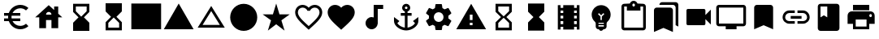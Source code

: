 SplineFontDB: 3.2
FontName: Untitled1
FullName: Untitled1
FamilyName: Untitled1
Weight: Regular
Copyright: Copyright (c) 2020, Josef Gabrielsson
UComments: "2020-7-24: Created with FontForge (http://fontforge.org)"
Version: 001.000
ItalicAngle: 0
UnderlinePosition: -100
UnderlineWidth: 50
Ascent: 800
Descent: 200
InvalidEm: 0
LayerCount: 2
Layer: 0 0 "Back" 1
Layer: 1 0 "Fore" 0
XUID: [1021 598 188512296 14963136]
StyleMap: 0x0000
FSType: 0
OS2Version: 0
OS2_WeightWidthSlopeOnly: 0
OS2_UseTypoMetrics: 1
CreationTime: 1595553504
ModificationTime: 1606941557
OS2TypoAscent: 0
OS2TypoAOffset: 1
OS2TypoDescent: 0
OS2TypoDOffset: 1
OS2TypoLinegap: 90
OS2WinAscent: 0
OS2WinAOffset: 1
OS2WinDescent: 0
OS2WinDOffset: 1
HheadAscent: 0
HheadAOffset: 1
HheadDescent: 0
HheadDOffset: 1
MarkAttachClasses: 1
DEI: 91125
Encoding: UnicodeFull
UnicodeInterp: none
NameList: AGL For New Fonts
DisplaySize: -48
AntiAlias: 1
FitToEm: 1
WinInfo: 128247 21 6
BeginPrivate: 5
BlueValues 33 [-46 -12 430 439 662 675 682 685]
OtherBlues 11 [-260 -228]
BlueFuzz 1 1
BlueScale 8 0.029411
BlueShift 1 7
EndPrivate
BeginChars: 1114112 27

StartChar: Euro
Encoding: 8364 8364 0
Width: 1000
HStem: -75 104.167<520.616 730.248> 175 83.333<125 252.5 385 625> 341.667 83.333<125 252.5 385 625> 570.833 104.167<520.708 730.126>
VStem: 250 104.167<258.333 341.667>
LayerCount: 2
Fore
SplineSet
625 29.1669921875 m 0
 692.5 29.1669921875 753.75 53.75 800.833007812 94.5830078125 c 2
 875 20.8330078125 l 1
 808.75 -38.75 721.25 -75 625 -75 c 0
 461.666992188 -75 323.333007812 29.5830078125 271.666992188 175 c 2
 125 175 l 1
 125 258.333007812 l 1
 252.5 258.333007812 l 1
 250.833007812 272.083007812 250 285.833007812 250 300 c 0
 250 314.166992188 250.833007812 327.916992188 252.5 341.666992188 c 1
 125 341.666992188 l 1
 125 425 l 1
 271.666992188 425 l 2
 323.333007812 570.416992188 461.666992188 675 625 675 c 0
 720.833007812 675 808.75 638.75 875 579.166992188 c 1
 801.25 505.416992188 l 2
 753.75 546.25 692.083007812 570.833007812 625 570.833007812 c 0
 520.833007812 570.833007812 430 511.666992188 385 425 c 1
 625 425 l 1
 625 341.666992188 l 1
 357.5 341.666992188 l 2
 355.416992188 327.916992188 354.166992188 314.166992188 354.166992188 300 c 0
 354.166992188 285.833007812 355.416992188 272.083007812 357.5 258.333007812 c 2
 625 258.333007812 l 1
 625 175 l 1
 385 175 l 1
 430 88.3330078125 520.416992188 29.1669921875 625 29.1669921875 c 0
EndSplineSet
Validated: 1
EndChar

StartChar: uni29D7
Encoding: 10711 10711 1
Width: 1000
VStem: 250 500<-116.667 132.917 466.667 716.667>
LayerCount: 2
Fore
SplineSet
250 716.666992188 m 1
 750 716.666992188 l 1
 750 466.666992188 l 1
 749.583007812 466.666992188 l 1
 750 466.25 l 1
 583.333007812 300 l 1
 750 133.333007812 l 1
 749.583007812 132.916992188 l 1
 750 132.916992188 l 1
 750 -116.666992188 l 1
 250 -116.666992188 l 1
 250 132.916992188 l 1
 250.416992188 132.916992188 l 1
 250 133.333007812 l 1
 416.666992188 300 l 1
 250 466.25 l 1
 250.416992188 466.666992188 l 1
 250 466.666992188 l 1
 250 716.666992188 l 1
EndSplineSet
Validated: 1
EndChar

StartChar: uni29D6
Encoding: 10710 10710 2
Width: 1000
HStem: -116.667 83.334<333.333 666.667> 633.333 83.334<333.333 666.667>
VStem: 250 83.333<-33.333 112.5 487.5 633.333> 666.667 83.333<-33.333 112.5 487.5 633.333>
LayerCount: 2
Fore
SplineSet
250 716.666992188 m 1
 750 716.666992188 l 1
 750 466.666992188 l 1
 749.583007812 466.666992188 l 1
 750 466.25 l 1
 583.333007812 300 l 1
 750 133.333007812 l 1
 749.583007812 132.916992188 l 1
 750 132.916992188 l 1
 750 -116.666992188 l 1
 250 -116.666992188 l 1
 250 132.916992188 l 1
 250.416992188 132.916992188 l 1
 250 133.333007812 l 1
 416.666992188 300 l 1
 250 466.25 l 1
 250.416992188 466.666992188 l 1
 250 466.666992188 l 1
 250 716.666992188 l 1
666.666992188 112.5 m 1
 500 279.166992188 l 1
 333.333007812 112.5 l 1
 333.333007812 -33.3330078125 l 1
 666.666992188 -33.3330078125 l 1
 666.666992188 112.5 l 1
500 320.833007812 m 1
 666.666992188 487.5 l 1
 666.666992188 633.333007812 l 1
 333.333007812 633.333007812 l 1
 333.333007812 487.5 l 1
 500 320.833007812 l 1
EndSplineSet
Validated: 1
EndChar

StartChar: uni2605
Encoding: 9733 9733 3
Width: 1000
LayerCount: 2
Fore
SplineSet
601.25 383.333007812 m 1
 916.666992188 383.333007812 l 1
 659.583007812 199.583007812 l 1
 757.5 -116.666992188 l 1
 500 78.75 l 1
 242.916992188 -116.666992188 l 1
 340.833007812 199.583007812 l 1
 83.3330078125 383.333007812 l 1
 398.75 383.333007812 l 1
 500 716.666992188 l 1
 601.25 383.333007812 l 1
EndSplineSet
Validated: 1
EndChar

StartChar: uni26A0
Encoding: 9888 9888 4
Width: 1000
Flags: W
HStem: -75 125<458.333 541.667> 133.333 83.334<458.333 541.667>
LayerCount: 2
Fore
SplineSet
41.6669921875 -75 m 1
 500 716.666992188 l 1
 958.333007812 -75 l 1
 41.6669921875 -75 l 1
541.666992188 50 m 1
 541.666992188 133.333007812 l 1
 458.333007812 133.333007812 l 1
 458.333007812 50 l 1
 541.666992188 50 l 1
541.666992188 216.666992188 m 1
 541.666992188 383.333007812 l 1
 458.333007812 383.333007812 l 1
 458.333007812 216.666992188 l 1
 541.666992188 216.666992188 l 1
EndSplineSet
Validated: 1
EndChar

StartChar: u1F5A8
Encoding: 128424 128424 5
Width: 1000
HStem: -75 83.333<333.333 666.667> 91.667 208.333<755.048 828.285> 216.667 250<333.333 666.667> 383.333 83.334<755.048 825.933> 508.333 166.667<250 750>
VStem: 250 83.333<8.33301 91.667> 666.667 83.333<8.33301 91.667> 833.333 83.334<305.048 375.933>
LayerCount: 2
Fore
SplineSet
791.666992188 466.666992188 m 2xdf
 860.833007812 466.666992188 916.666992188 410.833007812 916.666992188 341.666992188 c 2
 916.666992188 91.6669921875 l 1
 750 91.6669921875 l 1
 750 -75 l 1
 250 -75 l 1
 250 91.6669921875 l 1
 83.3330078125 91.6669921875 l 1
 83.3330078125 341.666992188 l 2
 83.3330078125 410.833007812 139.166992188 466.666992188 208.333007812 466.666992188 c 2
 791.666992188 466.666992188 l 2xdf
666.666992188 8.3330078125 m 1
 666.666992188 216.666992188 l 1
 333.333007812 216.666992188 l 1xaf
 333.333007812 8.3330078125 l 1
 666.666992188 8.3330078125 l 1
791.666992188 300 m 0xdf
 814.583007812 300 833.333007812 318.75 833.333007812 341.666992188 c 0
 833.333007812 364.583007812 814.583007812 383.333007812 791.666992188 383.333007812 c 0
 768.75 383.333007812 750 364.583007812 750 341.666992188 c 0
 750 318.75 768.75 300 791.666992188 300 c 0xdf
750 675 m 1
 750 508.333007812 l 1
 250 508.333007812 l 1
 250 675 l 1
 750 675 l 1
EndSplineSet
Validated: 1
EndChar

StartChar: triagup
Encoding: 9650 9650 6
Width: 1000
LayerCount: 2
Fore
SplineSet
41.6669921875 -75 m 1
 500 716.666992188 l 1
 958.333007812 -75 l 1
 41.6669921875 -75 l 1
EndSplineSet
Validated: 1
EndChar

StartChar: uni25B5
Encoding: 9653 9653 7
Width: 1000
Flags: W
HStem: -33.333 83.333<233.75 766.25>
LayerCount: 2
Fore
SplineSet
500 476.25 m 1
 233.75 50 l 1
 766.25 50 l 1
 500 476.25 l 1
500 633.333007812 m 1
 916.666992188 -33.3330078125 l 1
 83.3330078125 -33.3330078125 l 1
 500 633.333007812 l 1
EndSplineSet
Validated: 1
EndChar

StartChar: H18533
Encoding: 9679 9679 8
Width: 1000
HStem: -116.667 833.334<366.409 633.591>
VStem: 83.333 833.334<166.409 433.591>
LayerCount: 2
Fore
SplineSet
500 716.666992188 m 0
 730 716.666992188 916.666992188 530 916.666992188 300 c 0
 916.666992188 70 730 -116.666992188 500 -116.666992188 c 0
 270 -116.666992188 83.3330078125 70 83.3330078125 300 c 0
 83.3330078125 530 270 716.666992188 500 716.666992188 c 0
EndSplineSet
Validated: 1
EndChar

StartChar: filledbox
Encoding: 9632 9632 9
Width: 1000
HStem: -75 791.667<41.667 958.333>
VStem: 41.667 916.666<-75 716.667>
LayerCount: 2
Fore
SplineSet
41.6669921875 -75 m 1
 41.6669921875 716.666992188 l 1
 958.333007812 716.666992188 l 1
 958.333007812 -75 l 1
 41.6669921875 -75 l 1
EndSplineSet
Validated: 1
EndChar

StartChar: u1F4F9
Encoding: 128249 128249 10
Width: 1000
HStem: 50 500<130.048 703.285>
LayerCount: 2
Fore
SplineSet
708.333007812 362.5 m 1
 875 529.166992188 l 1
 875 70.8330078125 l 1
 708.333007812 237.5 l 1
 708.333007812 91.6669921875 l 2
 708.333007812 68.75 689.583007812 50 666.666992188 50 c 2
 166.666992188 50 l 2
 143.75 50 125 68.75 125 91.6669921875 c 2
 125 508.333007812 l 2
 125 531.25 143.75 550 166.666992188 550 c 2
 666.666992188 550 l 2
 689.583007812 550 708.333007812 531.25 708.333007812 508.333007812 c 2
 708.333007812 362.5 l 1
EndSplineSet
Validated: 1
EndChar

StartChar: u1F39E
Encoding: 127902 127902 11
Width: 1000
HStem: 8.33301 83.334<250 333.333 666.667 750> 175 83.333<250 333.333 666.667 750> 341.667 83.333<250 333.333 666.667 750> 508.333 83.334<250 333.333 666.667 750>
VStem: 166.667 83.333<-75 8.33301 91.667 175 258.333 341.667 425 508.333 591.667 675> 333.333 333.334<-75 8.33301 91.667 175 258.333 341.667 425 508.333 591.667 675> 750 83.333<-75 8.33301 91.667 175 258.333 341.667 425 508.333 591.667 675>
CounterMasks: 1 0e
LayerCount: 2
Fore
SplineSet
750 675 m 1
 833.333007812 675 l 1
 833.333007812 -75 l 1
 750 -75 l 1
 750 8.3330078125 l 1
 666.666992188 8.3330078125 l 1
 666.666992188 -75 l 1
 333.333007812 -75 l 1
 333.333007812 8.3330078125 l 1
 250 8.3330078125 l 1
 250 -75 l 1
 166.666992188 -75 l 1
 166.666992188 675 l 1
 250 675 l 1
 250 591.666992188 l 1
 333.333007812 591.666992188 l 1
 333.333007812 675 l 1
 666.666992188 675 l 1
 666.666992188 591.666992188 l 1
 750 591.666992188 l 1
 750 675 l 1
333.333007812 91.6669921875 m 1
 333.333007812 175 l 1
 250 175 l 1
 250 91.6669921875 l 1
 333.333007812 91.6669921875 l 1
333.333007812 258.333007812 m 1
 333.333007812 341.666992188 l 1
 250 341.666992188 l 1
 250 258.333007812 l 1
 333.333007812 258.333007812 l 1
333.333007812 425 m 1
 333.333007812 508.333007812 l 1
 250 508.333007812 l 1
 250 425 l 1
 333.333007812 425 l 1
750 91.6669921875 m 1
 750 175 l 1
 666.666992188 175 l 1
 666.666992188 91.6669921875 l 1
 750 91.6669921875 l 1
750 258.333007812 m 1
 750 341.666992188 l 1
 666.666992188 341.666992188 l 1
 666.666992188 258.333007812 l 1
 750 258.333007812 l 1
750 425 m 1
 750 508.333007812 l 1
 666.666992188 508.333007812 l 1
 666.666992188 425 l 1
 750 425 l 1
EndSplineSet
Validated: 1
EndChar

StartChar: musicalnote
Encoding: 9834 9834 12
Width: 1000
HStem: -75 375<352.054 497.62> 550 125<625 791.667>
VStem: 250 375<91.667 197.946> 500 125<288.333 550>
LayerCount: 2
Fore
SplineSet
500 675 m 1xd0
 791.666992188 675 l 1
 791.666992188 550 l 1
 625 550 l 1xd0
 625 91.6669921875 l 1
 622.916992188 91.6669921875 l 2
 612.5 -2.0830078125 533.75 -75 437.5 -75 c 0
 333.75 -75 250 8.75 250 112.5 c 0xe0
 250 216.25 333.75 300 437.5 300 c 0
 459.583007812 300 480.416992188 295.416992188 500 288.333007812 c 1
 500 675 l 1xd0
EndSplineSet
Validated: 1
EndChar

StartChar: u1F4FA
Encoding: 128250 128250 13
Width: 1000
HStem: -75 166.667<333.333 666.667> 8.33301 83.334<125 333.333 666.667 875> 591.667 83.333<125 875>
VStem: 41.667 83.333<91.667 591.667> 875 82.917<91.667 591.667>
LayerCount: 2
Fore
SplineSet
875 675 m 2x78
 920.833007812 675 958.333007812 637.5 958.333007812 591.666992188 c 2
 957.916992188 91.6669921875 l 2
 957.916992188 45.8330078125 920.833007812 8.3330078125 875 8.3330078125 c 2
 666.666992188 8.3330078125 l 1x78
 666.666992188 -75 l 1
 333.333007812 -75 l 1xb8
 333.333007812 8.3330078125 l 1
 125 8.3330078125 l 2
 79.1669921875 8.3330078125 41.6669921875 45.8330078125 41.6669921875 91.6669921875 c 2
 41.6669921875 591.666992188 l 2
 41.6669921875 637.5 79.1669921875 675 125 675 c 2
 875 675 l 2x78
875 91.6669921875 m 1
 875 591.666992188 l 1
 125 591.666992188 l 1
 125 91.6669921875 l 1
 875 91.6669921875 l 1
EndSplineSet
Validated: 1
EndChar

StartChar: uni231B
Encoding: 8987 8987 14
Width: 1000
HStem: 633.333 83.334<333.333 666.667>
VStem: 250 83.333<487.5 633.333> 666.667 82.916<487.5 633.333>
LayerCount: 2
Fore
SplineSet
750 -116.666992188 m 1
 250 -116.666992188 l 1
 250 133.75 l 1
 416.666992188 300 l 1
 250 466.666992188 l 1
 250 716.666992188 l 1
 750 716.666992188 l 1
 749.583007812 467.083007812 l 1
 583.333007812 300 l 1
 749.583007812 133.333007812 l 1
 750 -116.666992188 l 1
333.333007812 487.5 m 1
 500 320.833007812 l 1
 666.666992188 487.5 l 1
 666.666992188 633.333007812 l 1
 333.333007812 633.333007812 l 1
 333.333007812 487.5 l 1
EndSplineSet
Validated: 1
EndChar

StartChar: uni23F3
Encoding: 9203 9203 15
Width: 1000
HStem: -116.667 83.334<333.333 666.667>
VStem: 250 83.333<-33.333 112.5> 666.667 83.333<-33.333 112.5>
LayerCount: 2
Fore
SplineSet
250 716.666992188 m 1
 750 716.666992188 l 1
 750 466.25 l 1
 583.333007812 300 l 1
 750 133.333007812 l 1
 750 -116.666992188 l 1
 250 -116.666992188 l 1
 250.416992188 132.916992188 l 1
 416.666992188 300 l 1
 250.416992188 466.666992188 l 1
 250 716.666992188 l 1
666.666992188 112.5 m 1
 500 279.166992188 l 1
 333.333007812 112.5 l 1
 333.333007812 -33.3330078125 l 1
 666.666992188 -33.3330078125 l 1
 666.666992188 112.5 l 1
EndSplineSet
Validated: 1
EndChar

StartChar: u1F516
Encoding: 128278 128278 16
Width: 1000
VStem: 208.75 582.917<50 647.623>
LayerCount: 2
Fore
SplineSet
708.333007812 675 m 2
 754.166992188 675 791.666992188 637.5 791.666992188 591.666992188 c 2
 791.666992188 -75 l 1
 500 50 l 1
 208.333007812 -75 l 1
 208.75 591.666992188 l 2
 208.75 637.5 245.833007812 675 291.666992188 675 c 2
 708.333007812 675 l 2
EndSplineSet
Validated: 1
EndChar

StartChar: u1F56E
Encoding: 128366 128366 17
Width: 1000
HStem: 633.333 83.334<250 458.333>
VStem: 166.667 83.333<300 633.333> 458.333 375<300 633.333>
LayerCount: 2
Fore
SplineSet
750 716.666992188 m 2
 795.833007812 716.666992188 833.333007812 679.166992188 833.333007812 633.333007812 c 2
 833.333007812 -33.3330078125 l 2
 833.333007812 -79.1669921875 795.833007812 -116.666992188 750 -116.666992188 c 2
 250 -116.666992188 l 2
 204.166992188 -116.666992188 166.666992188 -79.1669921875 166.666992188 -33.3330078125 c 2
 166.666992188 633.333007812 l 2
 166.666992188 679.166992188 204.166992188 716.666992188 250 716.666992188 c 2
 750 716.666992188 l 2
250 633.333007812 m 1
 250 300 l 1
 354.166992188 362.5 l 1
 458.333007812 300 l 1
 458.333007812 633.333007812 l 1
 250 633.333007812 l 1
EndSplineSet
Validated: 1
EndChar

StartChar: u1F4A1
Encoding: 128161 128161 18
Width: 1000
HStem: -117 125<445.102 555.341> -75 83<417 446.107 554.338 583> 50 42<417 583> 133 84<479 521>
VStem: 333 84<8 50 92 132.201> 583 84<8 50 92 132.134>
LayerCount: 2
Fore
SplineSet
500 675 m 0x7c
 661 675 792 545 792 383 c 0
 792 297 754 219 693 165 c 0
 676 150 667 128 667 105 c 2
 667 8 l 2
 667 -38 629 -75 583 -75 c 2
 572 -75 l 2x7c
 558 -100 531 -117 500 -117 c 0xbc
 469 -117 443 -100 428 -75 c 2
 417 -75 l 2
 371 -75 333 -38 333 8 c 2
 333 105 l 2
 333 128 324 150 306 166 c 0
 245.660723248 218.900187837 207.867390299 296.395950731 207.867390299 383.239899537 c 0
 207.867390299 401.461980755 209.531308699 420.09563241 213 439 c 0
 235 554 327 647 442 669 c 0
 461 673 481 675 500 675 c 0x7c
583 8 m 1
 583 50 l 1
 417 50 l 1
 417 8 l 1
 583 8 l 1
583 92 m 1
 583 133 l 1
 417 133 l 1
 417 92 l 1
 583 92 l 1
521 325 m 1
 597 400 l 1
 568 430 l 1
 500 362 l 1
 432 430 l 1
 403 400 l 1
 479 325 l 1
 479 217 l 1
 521 217 l 1
 521 325 l 1
EndSplineSet
Validated: 1
EndChar

StartChar: u1F4CB
Encoding: 128203 128203 19
Width: 1000
HStem: -116.667 83.334<208.333 791.667> 508.333 125<463.381 536.619> 633.333 83.334<208.333 291.667 708.333 791.667> 716.667 83.333<463.463 536.537>
VStem: 125 83.333<-33.333 633.333> 791.667 83.333<-33.333 633.333>
LayerCount: 2
Fore
SplineSet
791.666992188 716.666992188 m 2xac
 837.5 716.666992188 875 679.166992188 875 633.333007812 c 2
 875 -33.3330078125 l 2
 875 -79.1669921875 837.5 -116.666992188 791.666992188 -116.666992188 c 2
 208.333007812 -116.666992188 l 2
 162.5 -116.666992188 125 -79.1669921875 125 -33.3330078125 c 2
 125 633.333007812 l 2
 125 679.166992188 162.5 716.666992188 208.333007812 716.666992188 c 2xac
 382.5 716.666992188 l 2
 400 765 445.833007812 800 500 800 c 0
 554.166992188 800 600 765 617.5 716.666992188 c 2x9c
 791.666992188 716.666992188 l 2xac
500 716.666992188 m 0xdc
 477.083007812 716.666992188 458.333007812 697.916992188 458.333007812 675 c 0
 458.333007812 652.083007812 477.083007812 633.333007812 500 633.333007812 c 0
 522.916992188 633.333007812 541.666992188 652.083007812 541.666992188 675 c 0
 541.666992188 697.916992188 522.916992188 716.666992188 500 716.666992188 c 0xdc
791.666992188 -33.3330078125 m 1
 791.666992188 633.333007812 l 1
 708.333007812 633.333007812 l 1xac
 708.333007812 508.333007812 l 1
 291.666992188 508.333007812 l 1xcc
 291.666992188 633.333007812 l 1
 208.333007812 633.333007812 l 1xac
 208.333007812 -33.3330078125 l 1
 791.666992188 -33.3330078125 l 1
EndSplineSet
Validated: 1
EndChar

StartChar: heart
Encoding: 9829 9829 20
Width: 1000
VStem: 83.333 833.334<345.662 540.904>
LayerCount: 2
Fore
SplineSet
500 -89.5830078125 m 1
 439.583007812 -34.5830078125 l 2
 225 160 83.3330078125 288.333007812 83.3330078125 445.833007812 c 0
 83.3330078125 574.166992188 184.166992188 675 312.5 675 c 0
 385 675 454.583007812 641.25 500 587.916992188 c 1
 545.416992188 641.25 615 675 687.5 675 c 0
 815.833007812 675 916.666992188 574.166992188 916.666992188 445.833007812 c 0
 916.666992188 288.333007812 775 160 560.416992188 -35 c 2
 500 -89.5830078125 l 1
EndSplineSet
Validated: 1
EndChar

StartChar: uni2661
Encoding: 9825 9825 21
Width: 1000
HStem: 591.667 83.333<236.978 392.114 607.903 763.022>
VStem: 83.333 83.334<360.16 521.356> 833.333 83.334<360.161 521.356>
LayerCount: 2
Fore
SplineSet
687.5 675 m 0
 815.833007812 675 916.666992188 574.166992188 916.666992188 445.833007812 c 0
 916.666992188 288.333007812 775 160 560.416992188 -34.5830078125 c 2
 500 -89.5830078125 l 1
 439.583007812 -35 l 2
 225 160 83.3330078125 288.333007812 83.3330078125 445.833007812 c 0
 83.3330078125 574.166992188 184.166992188 675 312.5 675 c 0
 385 675 454.583007812 641.25 500 587.916992188 c 1
 545.416992188 641.25 615 675 687.5 675 c 0
504.166992188 27.0830078125 m 2
 702.5 206.666992188 833.333007812 325.416992188 833.333007812 445.833007812 c 0
 833.333007812 529.166992188 770.833007812 591.666992188 687.5 591.666992188 c 0
 623.333007812 591.666992188 560.833007812 550.416992188 539.166992188 493.333007812 c 2
 461.25 493.333007812 l 2
 439.166992188 550.416992188 376.666992188 591.666992188 312.5 591.666992188 c 0
 229.166992188 591.666992188 166.666992188 529.166992188 166.666992188 445.833007812 c 0
 166.666992188 325.416992188 297.5 206.666992188 495.833007812 27.0830078125 c 2
 500 22.9169921875 l 1
 504.166992188 27.0830078125 l 2
EndSplineSet
Validated: 1
EndChar

StartChar: uni2693
Encoding: 9875 9875 22
Width: 1000
HStem: -116.667 86.667<385.925 458.333 541.667 614.075> 341.667 83.333<333.333 458.333 541.667 666.667> 633.333 83.334<464.631 535.369>
VStem: 375 83.333<555.13 627.036> 458.333 83.334<-30 341.667 425 484.369> 541.667 83.333<555.13 627.036>
LayerCount: 2
Fore
SplineSet
708.333007812 175 m 1xe8
 875 300 l 1
 875 175 l 2
 875 13.3330078125 670 -116.666992188 500 -116.666992188 c 0
 330 -116.666992188 125 13.3330078125 125 175 c 2
 125 300 l 1
 291.666992188 175 l 1
 227.083007812 110.416992188 l 2
 267.083007812 40 365.833007812 -16.25 458.333007812 -30 c 1
 458.333007812 341.666992188 l 1
 333.333007812 341.666992188 l 1
 333.333007812 425 l 1
 458.333007812 425 l 1
 458.333007812 474.166992188 l 2xe8
 410 491.666992188 375 537.5 375 591.666992188 c 0
 375 660.416992188 431.25 716.666992188 500 716.666992188 c 0
 568.75 716.666992188 625 660.416992188 625 591.666992188 c 0xf4
 625 537.5 590 491.666992188 541.666992188 474.166992188 c 2
 541.666992188 425 l 1
 666.666992188 425 l 1
 666.666992188 341.666992188 l 1
 541.666992188 341.666992188 l 1
 541.666992188 -30 l 1
 634.166992188 -16.25 732.916992188 40 772.916992188 110.416992188 c 2
 708.333007812 175 l 1xe8
500 633.333007812 m 0
 477.083007812 633.333007812 458.333007812 614.583007812 458.333007812 591.666992188 c 0
 458.333007812 568.75 477.083007812 550 500 550 c 0
 522.916992188 550 541.666992188 568.75 541.666992188 591.666992188 c 0xf4
 541.666992188 614.583007812 522.916992188 633.333007812 500 633.333007812 c 0
EndSplineSet
Validated: 1
EndChar

StartChar: u1F4D1
Encoding: 128209 128209 23
Width: 1000
HStem: 675 83.333<342.292 764.289>
VStem: 125 583.333<-33.333 564.289> 791.667 83.333<50 647.623>
LayerCount: 2
Fore
SplineSet
791.666992188 50 m 1
 791.666992188 591.666992188 l 2
 791.666992188 637.5 754.166992188 675 708.333007812 675 c 2
 291.666992188 675 l 1
 291.666992188 720.833007812 328.75 758.333007812 374.583007812 758.333007812 c 2
 791.666992188 758.333007812 l 2
 837.5 758.333007812 875 720.833007812 875 675 c 2
 875 8.3330078125 l 1
 791.666992188 50 l 1
625 591.666992188 m 2
 670.833007812 591.666992188 708.333007812 554.166992188 708.333007812 508.333007812 c 2
 708.333007812 -158.333007812 l 1
 416.666992188 -33.3330078125 l 1
 125 -158.333007812 l 1
 125 508.333007812 l 2
 125 554.166992188 162.5 591.666992188 208.333007812 591.666992188 c 2
 625 591.666992188 l 2
EndSplineSet
Validated: 1
EndChar

StartChar: uni2699
Encoding: 9881 9881 24
Width: 1000
HStem: -100 250<422.372 577.628> 450 250<422.372 577.628>
VStem: 200 150<251.589 348.411> 400 199.583<-100 -36.4699 635.142 700> 650 150<251.589 348.411>
LayerCount: 2
Fore
SplineSet
797.5 260.833007812 m 2
 881.25 195 l 2
 889.166992188 189.166992188 891.25 178.75 886.25 169.583007812 c 2
 806.25 31.25 l 2
 801.25 22.0830078125 790.833007812 18.75 781.666992188 22.0830078125 c 2
 682.083007812 62.0830078125 l 2
 661.666992188 46.25 639.166992188 32.9169921875 614.583007812 22.9169921875 c 2
 599.583007812 -82.9169921875 l 2
 598.333007812 -92.9169921875 590 -100 580 -100 c 2
 420 -100 l 2
 410 -100 402.083007812 -92.9169921875 400 -82.9169921875 c 2
 385 22.9169921875 l 2
 360.416992188 32.9169921875 338.333007812 46.25 317.5 62.0830078125 c 2
 217.916992188 22.0830078125 l 2
 208.75 19.1669921875 198.333007812 22.0830078125 193.333007812 31.25 c 2
 113.333007812 169.583007812 l 2
 108.75 177.916992188 110.833007812 189.166992188 118.333007812 195 c 2
 202.916992188 260.833007812 l 2
 200.833007812 273.333007812 200 287.083007812 200 300 c 0
 200 312.916992188 201.666992188 326.666992188 203.75 339.166992188 c 2
 119.166992188 405 l 2
 110.833007812 410.833007812 109.166992188 421.666992188 114.166992188 430.416992188 c 2
 193.75 568.75 l 2
 198.75 577.916992188 209.166992188 581.25 218.333007812 577.916992188 c 2
 317.916992188 537.916992188 l 2
 338.333007812 553.333007812 360.833007812 567.083007812 385.416992188 577.083007812 c 2
 400.416992188 682.916992188 l 2
 402.083007812 692.916992188 410 700 420 700 c 2
 580 700 l 2
 590 700 598.333007812 692.916992188 600 682.916992188 c 2
 615 577.083007812 l 2
 639.583007812 567.083007812 661.666992188 553.75 682.5 537.916992188 c 2
 782.083007812 577.916992188 l 2
 791.25 580.833007812 801.666992188 577.916992188 806.666992188 568.75 c 2
 886.666992188 430.416992188 l 2
 891.25 422.083007812 889.166992188 410.833007812 881.666992188 405 c 2
 797.083007812 339.166992188 l 2
 799.166992188 326.666992188 800 313.333007812 800 300 c 0
 800 286.25 799.166992188 273.333007812 797.5 260.833007812 c 2
500 150 m 0
 582.5 150 650 217.5 650 300 c 0
 650 382.5 582.5 450 500 450 c 0
 417.5 450 350 382.5 350 300 c 0
 350 217.5 417.5 150 500 150 c 0
EndSplineSet
Validated: 524289
EndChar

StartChar: house
Encoding: 8962 8962 25
Width: 1000
HStem: 216.667 166.666<416.667 583.333>
VStem: 208.333 208.334<-33.333 216.667> 583.333 208.334<-33.333 216.667 412.5 439.289> 666.667 125<525 633.333>
LayerCount: 2
Fore
SplineSet
791.666992188 412.5 m 1xe0
 916.666992188 300 l 1
 791.666992188 300 l 1xd0
 791.666992188 -33.3330078125 l 1
 583.333007812 -33.3330078125 l 1
 583.333007812 216.666992188 l 1xe0
 416.666992188 216.666992188 l 1
 416.666992188 -33.3330078125 l 1
 208.333007812 -33.3330078125 l 1
 208.333007812 300 l 1
 83.3330078125 300 l 1
 500 675 l 1
 666.666992188 525 l 1
 666.666992188 633.333007812 l 1
 791.666992188 633.333007812 l 1xd0
 791.666992188 412.5 l 1xe0
416.666992188 383.333007812 m 1
 583.333007812 383.333007812 l 1xe0
 583.333007812 429.166992188 545.833007812 466.666992188 500 466.666992188 c 0
 454.166992188 466.666992188 416.666992188 429.166992188 416.666992188 383.333007812 c 1
EndSplineSet
Validated: 524289
EndChar

StartChar: u1F517
Encoding: 128279 128279 26
Width: 1000
HStem: 91.667 79.166<222.086 458.333 541.667 777.914> 258.333 83.334<333.333 666.667> 429.167 79.166<222.086 458.333 541.667 777.914>
VStem: 83.333 79.167<229.405 370.595> 837.5 79.167<229.405 370.595>
CounterMasks: 1 e0
LayerCount: 2
Fore
SplineSet
162.5 300 m 0
 162.5 228.75 220.416992188 170.833007812 291.666992188 170.833007812 c 2
 458.333007812 170.833007812 l 1
 458.333007812 91.6669921875 l 1
 291.666992188 91.6669921875 l 2
 176.666992188 91.6669921875 83.3330078125 185 83.3330078125 300 c 0
 83.3330078125 415 176.666992188 508.333007812 291.666992188 508.333007812 c 2
 458.333007812 508.333007812 l 1
 458.333007812 429.166992188 l 1
 291.666992188 429.166992188 l 2
 220.416992188 429.166992188 162.5 371.25 162.5 300 c 0
333.333007812 258.333007812 m 1
 333.333007812 341.666992188 l 1
 666.666992188 341.666992188 l 1
 666.666992188 258.333007812 l 1
 333.333007812 258.333007812 l 1
708.333007812 508.333007812 m 2
 823.333007812 508.333007812 916.666992188 415 916.666992188 300 c 0
 916.666992188 185 823.333007812 91.6669921875 708.333007812 91.6669921875 c 2
 541.666992188 91.6669921875 l 1
 541.666992188 170.833007812 l 1
 708.333007812 170.833007812 l 2
 779.583007812 170.833007812 837.5 228.75 837.5 300 c 0
 837.5 371.25 779.583007812 429.166992188 708.333007812 429.166992188 c 2
 541.666992188 429.166992188 l 1
 541.666992188 508.333007812 l 1
 708.333007812 508.333007812 l 2
EndSplineSet
Validated: 524289
EndChar
EndChars
EndSplineFont
